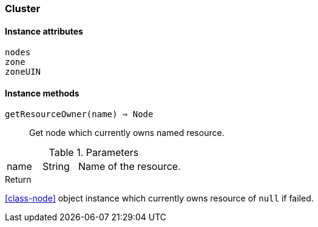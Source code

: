 [.nxsl-class]
[[class-cluster]]
=== Cluster

// TODO: extends <<class-DataCollectionTarget>>

==== Instance attributes

`nodes`::
// TODO: 

`zone`::
// TODO: 

`zoneUIN`::
// TODO: 

==== Instance methods

`getResourceOwner(name) => Node`::
Get node which currently owns named resource.

.Parameters
[cols="1,1,3a" grid="none", frame="none"]
|===
|name|String|Name of the resource.
|===

.Return

<<class-node>> object instance which currently owns resource of `null` if failed.
